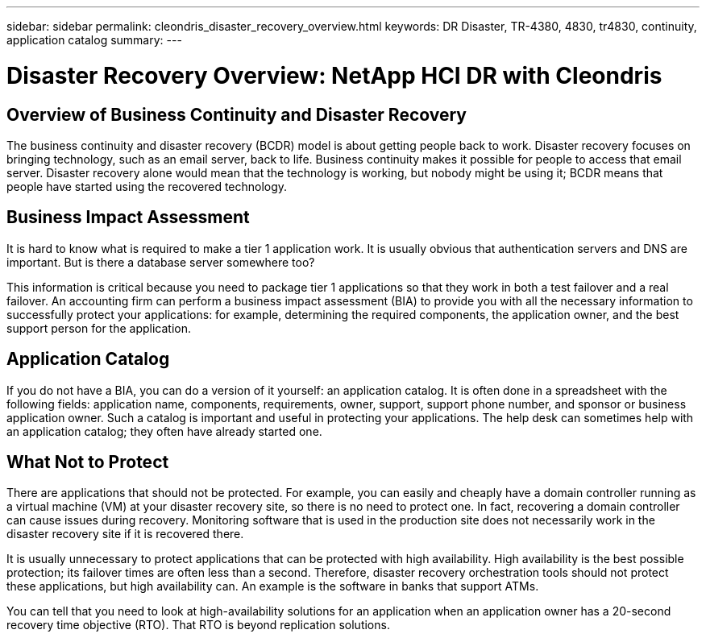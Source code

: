 ---
sidebar: sidebar
permalink: cleondris_disaster_recovery_overview.html
keywords: DR	Disaster, TR-4380, 4830, tr4830, continuity, application catalog
summary:
---

= Disaster Recovery Overview: NetApp HCI DR with Cleondris
:hardbreaks:
:nofooter:
:icons: font
:linkattrs:
:imagesdir: ./media/

//
// This file was created with NDAC Version 0.9 (July 10, 2020)
//
// 2020-07-10 10:54:35.544495
//

[.lead]

== Overview of Business Continuity and Disaster Recovery

The business continuity and disaster recovery (BCDR) model is about getting people back to work. Disaster recovery focuses on bringing technology, such as an email server, back to life. Business continuity makes it possible for people to access that email server. Disaster recovery alone would mean that the technology is working, but nobody might be using it; BCDR means that people have started using the recovered technology.

== Business Impact Assessment

It is hard to know what is required to make a tier 1 application work. It is usually obvious that authentication servers and DNS are important. But is there a database server somewhere too?

This information is critical because you need to package tier 1 applications so that they work in both a test failover and a real failover. An accounting firm can perform a business impact assessment (BIA) to provide you with all the necessary information to successfully protect your applications: for example, determining the required components, the application owner, and the best support person for the application.

== Application Catalog

If you do not have a BIA, you can do a version of it yourself:  an application catalog. It is often done in a spreadsheet with the following fields: application name, components, requirements, owner, support, support phone number, and sponsor or business application owner. Such a catalog is important and useful in protecting your applications. The help desk can sometimes help with an application catalog; they often have already started one.

== What Not to Protect

There are applications that should not be protected. For example, you can easily and cheaply have a domain controller running as a virtual machine (VM) at your disaster recovery site, so there is no need to protect one. In fact, recovering a domain controller can cause issues during recovery. Monitoring software that is used in the production site does not necessarily work in the disaster recovery site if it is recovered there.

It is usually unnecessary to protect applications that can be protected with high availability. High availability is the best possible protection; its failover times are often less than a second. Therefore, disaster recovery orchestration tools should not protect these applications, but high availability can. An example is the software in banks that support ATMs.

You can tell that you need to look at high-availability solutions for an application when an application owner has a 20-second recovery time objective (RTO). That RTO is beyond replication solutions.
